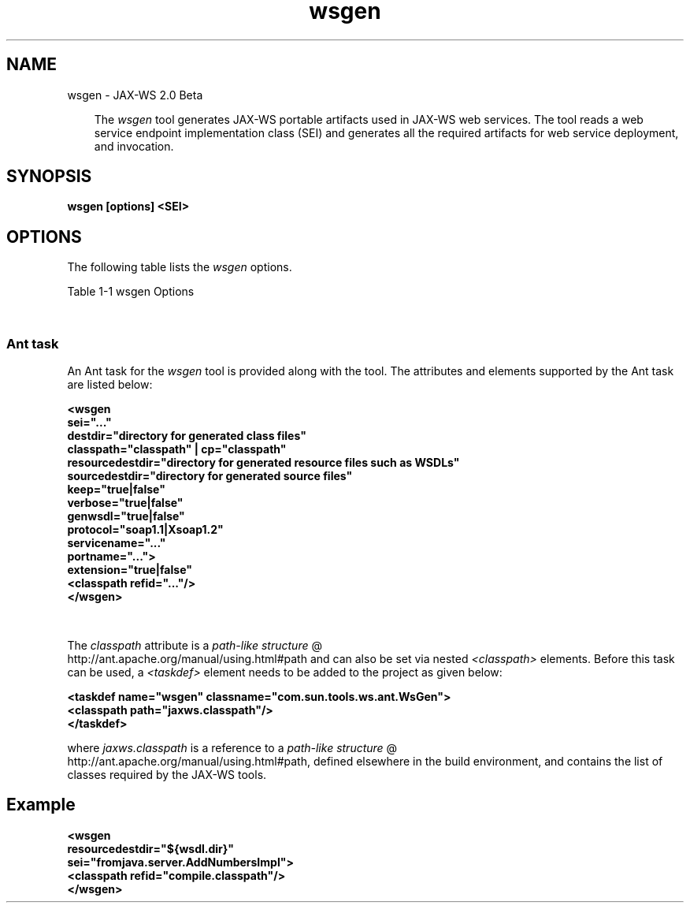 .'" t
."
." Copyright 2005-2006 Sun Microsystems, Inc.  All Rights Reserved.
." DO NOT ALTER OR REMOVE COPYRIGHT NOTICES OR THIS FILE HEADER.
."
." This code is free software; you can redistribute it and/or modify it
." under the terms of the GNU General Public License version 2 only, as
." published by the Free Software Foundation.
."
." This code is distributed in the hope that it will be useful, but WITHOUT
." ANY WARRANTY; without even the implied warranty of MERCHANTABILITY or
." FITNESS FOR A PARTICULAR PURPOSE.  See the GNU General Public License
." version 2 for more details (a copy is included in the LICENSE file that
." accompanied this code).
."
." You should have received a copy of the GNU General Public License version
." 2 along with this work; if not, write to the Free Software Foundation,
." Inc., 51 Franklin St, Fifth Floor, Boston, MA 02110-1301 USA.
."
." Please contact Sun Microsystems, Inc., 4150 Network Circle, Santa Clara,
." CA 95054 USA or visit www.sun.com if you need additional information or
." have any questions.
."
." `
.TH wsgen 1 "07 Aug 2006"
." Generated by html2man

.LP
.SH NAME
wsgen \- JAX\-WS 2.0 Beta
.LP
.RS 3

.LP
.LP
The \f2wsgen\fP tool generates JAX\-WS portable artifacts used in JAX\-WS web services. The tool reads a web service endpoint implementation class (SEI) and generates all the required artifacts for web service deployment, and invocation.
.LP
.RE
.SH "SYNOPSIS"
.LP

.LP
.nf
\f3
.fl
wsgen [options] <SEI>
.fl
\fP
.fi

.LP
.SH "OPTIONS"
.LP
.LP
The following table lists the \f2wsgen\fP options.
.br

.LP
.LP
Table 1\-1 wsgen Options
.LP
.LP
.TS
.if \n+(b.=1 .nr d. \n(.c-\n(c.-1
.de 35
.ps \n(.s
.vs \n(.vu
.in \n(.iu
.if \n(.u .fi
.if \n(.j .ad
.if \n(.j=0 .na
..
.nf
.nr #~ 0
.if n .nr #~ 0.6n
.ds #d .d
.if \(ts\n(.z\(ts\(ts .ds #d nl
.fc
.nr 33 \n(.s
.rm 80 81
.nr 34 \n(.lu
.eo
.am 81
.br
.di a+
.35
.ft \n(.f
.ll \n(34u*1u/3u
.if \n(.l<\n(81 .ll \n(81u
.in 0
Specify where to find input class files
.br
.di
.nr a| \n(dn
.nr a- \n(dl
..
.ec \
.eo
.am 81
.br
.di b+
.35
.ft \n(.f
.ll \n(34u*1u/3u
.if \n(.l<\n(81 .ll \n(81u
.in 0
Same as \f2\-classpath <path>\fP
.br
.di
.nr b| \n(dn
.nr b- \n(dl
..
.ec \
.eo
.am 81
.br
.di c+
.35
.ft \n(.f
.ll \n(34u*1u/3u
.if \n(.l<\n(81 .ll \n(81u
.in 0
Specify where to place generated output files
.br
.di
.nr c| \n(dn
.nr c- \n(dl
..
.ec \
.eo
.am 81
.br
.di d+
.35
.ft \n(.f
.ll \n(34u*1u/3u
.if \n(.l<\n(81 .ll \n(81u
.in 0
allow vendor extensions (functionality not specified by the specification). Use of extensions may result in applications that are not portable or may not interoperate with other implementations
.br
.di
.nr d| \n(dn
.nr d- \n(dl
..
.ec \
.eo
.am 81
.br
.di e+
.35
.ft \n(.f
.ll \n(34u*1u/3u
.if \n(.l<\n(81 .ll \n(81u
.in 0
Used only in conjunction with the \-wsdl option. Specify where to place generated resource files such as WSDLs
.br
.di
.nr e| \n(dn
.nr e- \n(dl
..
.ec \
.eo
.am 81
.br
.di f+
.35
.ft \n(.f
.ll \n(34u*1u/3u
.if \n(.l<\n(81 .ll \n(81u
.in 0
Specify where to place generated source files
.br
.di
.nr f| \n(dn
.nr f- \n(dl
..
.ec \
.eo
.am 81
.br
.di g+
.35
.ft \n(.f
.ll \n(34u*1u/3u
.if \n(.l<\n(81 .ll \n(81u
.in 0
Output messages about what the compiler is doing
.br
.di
.nr g| \n(dn
.nr g- \n(dl
..
.ec \
.eo
.am 81
.br
.di h+
.35
.ft \n(.f
.ll \n(34u*1u/3u
.if \n(.l<\n(81 .ll \n(81u
.in 0
Print version information. Use of this option will ONLY print version information. Normal processing will not occur.
.br
.di
.nr h| \n(dn
.nr h- \n(dl
..
.ec \
.eo
.am 80
.br
.di i+
.35
.ft \n(.f
.ll \n(34u*1u/3u
.if \n(.l<\n(80 .ll \n(80u
.in 0
\f2\-wsdl[:protocol]\fP
.br
.br
.di
.nr i| \n(dn
.nr i- \n(dl
..
.ec \
.eo
.am 81
.br
.di j+
.35
.ft \n(.f
.ll \n(34u*1u/3u
.if \n(.l<\n(81 .ll \n(81u
.in 0
By default \f2wsgen\fP does not generate a WSDL file.\  This flag is optional and will cause \f2wsgen\fP to generate a WSDL file and is usually only used so that the developer can look at the WSDL before the endpoint is deploy.\  The \f2protocol\fP is optional and is used to specify what protocol should be used in the \f2wsdl:binding\fP. Valid protocols include:\  \f2soap1.1\fP and \f2Xsoap1.2\fP.\  The default is \f2soap1.1\fP.\  \f2Xsoap1.2\fP is not standard and can only be used in conjunction with the \f2\-extension\fP option.
.br
.br
.di
.nr j| \n(dn
.nr j- \n(dl
..
.ec \
.eo
.am 81
.br
.di k+
.35
.ft \n(.f
.ll \n(34u*1u/3u
.if \n(.l<\n(81 .ll \n(81u
.in 0
Used only in conjunction with the \f2\-wsdl\fP option. Used to specify a particular \f2wsdl:service\fP name to be generated in the WSDL. Example, \f2\-servicename "{http://mynamespace/}MyService"\fP
.br
.di
.nr k| \n(dn
.nr k- \n(dl
..
.ec \
.eo
.am 81
.br
.di l+
.35
.ft \n(.f
.ll \n(34u*1u/3u
.if \n(.l<\n(81 .ll \n(81u
.in 0
Used only in conjunction with the \f2\-wsdl\fP option. Used to specify a particular \f2wsdl:port\fP name to be generated in the WSDL. Example, \f2\-portname "{http://mynamespace/}MyPort"\fP
.br
.br
.di
.nr l| \n(dn
.nr l- \n(dl
..
.ec \
.35
.nf
.ll \n(34u
.nr 80 0
.nr 38 \w\f3Option\fP
.if \n(80<\n(38 .nr 80 \n(38
.nr 38 \w\f2\-classpath <path>\fP
.if \n(80<\n(38 .nr 80 \n(38
.nr 38 \w\f2\-cp <path>\fP
.if \n(80<\n(38 .nr 80 \n(38
.nr 38 \w\f2\-d <directory>\fP
.if \n(80<\n(38 .nr 80 \n(38
.nr 38 \w\f2\-extension\fP
.if \n(80<\n(38 .nr 80 \n(38
.nr 38 \w\f2\-help\fP
.if \n(80<\n(38 .nr 80 \n(38
.nr 38 \w\f2\-keep\fP
.if \n(80<\n(38 .nr 80 \n(38
.nr 38 \w\f2\-r <directory>\fP
.if \n(80<\n(38 .nr 80 \n(38
.nr 38 \w\f2\-s <directory>\fP
.if \n(80<\n(38 .nr 80 \n(38
.nr 38 \w\f2\-verbose\fP
.if \n(80<\n(38 .nr 80 \n(38
.nr 38 \w\f2\-version\fP
.if \n(80<\n(38 .nr 80 \n(38
.nr 38 \w\f2\-servicename <name>\fP
.if \n(80<\n(38 .nr 80 \n(38
.nr 38 \w\f2\-portname <name>\fP
.if \n(80<\n(38 .nr 80 \n(38
.80
.rm 80
.nr 38 \n(i-
.if \n(80<\n(38 .nr 80 \n(38
.nr 81 0
.nr 38 \w\f3Description\fP
.if \n(81<\n(38 .nr 81 \n(38
.nr 38 \wDisplay help
.if \n(81<\n(38 .nr 81 \n(38
.nr 38 \wKeep generated files
.if \n(81<\n(38 .nr 81 \n(38
.81
.rm 81
.nr 38 \n(a-
.if \n(81<\n(38 .nr 81 \n(38
.nr 38 \n(b-
.if \n(81<\n(38 .nr 81 \n(38
.nr 38 \n(c-
.if \n(81<\n(38 .nr 81 \n(38
.nr 38 \n(d-
.if \n(81<\n(38 .nr 81 \n(38
.nr 38 \n(e-
.if \n(81<\n(38 .nr 81 \n(38
.nr 38 \n(f-
.if \n(81<\n(38 .nr 81 \n(38
.nr 38 \n(g-
.if \n(81<\n(38 .nr 81 \n(38
.nr 38 \n(h-
.if \n(81<\n(38 .nr 81 \n(38
.nr 38 \n(j-
.if \n(81<\n(38 .nr 81 \n(38
.nr 38 \n(k-
.if \n(81<\n(38 .nr 81 \n(38
.nr 38 \n(l-
.if \n(81<\n(38 .nr 81 \n(38
.35
.nf
.ll \n(34u
.nr 38 1n
.nr 79 0
.nr 40 \n(79+(0*\n(38)
.nr 80 +\n(40
.nr 41 \n(80+(3*\n(38)
.nr 81 +\n(41
.nr TW \n(81
.if t .if \n(TW>\n(.li .tm Table at line 100 file Input is too wide - \n(TW units
.fc  
.nr #T 0-1
.nr #a 0-1
.eo
.de T#
.ds #d .d
.if \(ts\n(.z\(ts\(ts .ds #d nl
.mk ##
.nr ## -1v
.ls 1
.ls
..
.ec
.ta \n(80u \n(81u 
.nr 31 \n(.f
.nr 35 1m
\&\h'|\n(40u'\f3Option\fP\h'|\n(41u'\f3Description\fP
.ne \n(a|u+\n(.Vu
.if (\n(a|+\n(#^-1v)>\n(#- .nr #- +(\n(a|+\n(#^-\n(#--1v)
.ta \n(80u \n(81u 
.nr 31 \n(.f
.nr 35 1m
\&\h'|\n(40u'\f2\-classpath <path>\fP\h'|\n(41u'
.mk ##
.nr 31 \n(##
.sp |\n(##u-1v
.nr 37 \n(41u
.in +\n(37u
.a+
.in -\n(37u
.mk 32
.if \n(32>\n(31 .nr 31 \n(32
.sp |\n(31u
.ne \n(b|u+\n(.Vu
.if (\n(b|+\n(#^-1v)>\n(#- .nr #- +(\n(b|+\n(#^-\n(#--1v)
.ta \n(80u \n(81u 
.nr 31 \n(.f
.nr 35 1m
\&\h'|\n(40u'\f2\-cp <path>\fP\h'|\n(41u'
.mk ##
.nr 31 \n(##
.sp |\n(##u-1v
.nr 37 \n(41u
.in +\n(37u
.b+
.in -\n(37u
.mk 32
.if \n(32>\n(31 .nr 31 \n(32
.sp |\n(31u
.ne \n(c|u+\n(.Vu
.if (\n(c|+\n(#^-1v)>\n(#- .nr #- +(\n(c|+\n(#^-\n(#--1v)
.ta \n(80u \n(81u 
.nr 31 \n(.f
.nr 35 1m
\&\h'|\n(40u'\f2\-d <directory>\fP\h'|\n(41u'
.mk ##
.nr 31 \n(##
.sp |\n(##u-1v
.nr 37 \n(41u
.in +\n(37u
.c+
.in -\n(37u
.mk 32
.if \n(32>\n(31 .nr 31 \n(32
.sp |\n(31u
.ne \n(d|u+\n(.Vu
.if (\n(d|+\n(#^-1v)>\n(#- .nr #- +(\n(d|+\n(#^-\n(#--1v)
.ta \n(80u \n(81u 
.nr 31 \n(.f
.nr 35 1m
\&\h'|\n(40u'\f2\-extension\fP\h'|\n(41u'
.mk ##
.nr 31 \n(##
.sp |\n(##u-1v
.nr 37 \n(41u
.in +\n(37u
.d+
.in -\n(37u
.mk 32
.if \n(32>\n(31 .nr 31 \n(32
.sp |\n(31u
.ta \n(80u \n(81u 
.nr 31 \n(.f
.nr 35 1m
\&\h'|\n(40u'\f2\-help\fP\h'|\n(41u'Display help
.ta \n(80u \n(81u 
.nr 31 \n(.f
.nr 35 1m
\&\h'|\n(40u'\f2\-keep\fP\h'|\n(41u'Keep generated files
.ne \n(e|u+\n(.Vu
.if (\n(e|+\n(#^-1v)>\n(#- .nr #- +(\n(e|+\n(#^-\n(#--1v)
.ta \n(80u \n(81u 
.nr 31 \n(.f
.nr 35 1m
\&\h'|\n(40u'\f2\-r <directory>\fP\h'|\n(41u'
.mk ##
.nr 31 \n(##
.sp |\n(##u-1v
.nr 37 \n(41u
.in +\n(37u
.e+
.in -\n(37u
.mk 32
.if \n(32>\n(31 .nr 31 \n(32
.sp |\n(31u
.ne \n(f|u+\n(.Vu
.if (\n(f|+\n(#^-1v)>\n(#- .nr #- +(\n(f|+\n(#^-\n(#--1v)
.ta \n(80u \n(81u 
.nr 31 \n(.f
.nr 35 1m
\&\h'|\n(40u'\f2\-s <directory>\fP\h'|\n(41u'
.mk ##
.nr 31 \n(##
.sp |\n(##u-1v
.nr 37 \n(41u
.in +\n(37u
.f+
.in -\n(37u
.mk 32
.if \n(32>\n(31 .nr 31 \n(32
.sp |\n(31u
.ne \n(g|u+\n(.Vu
.if (\n(g|+\n(#^-1v)>\n(#- .nr #- +(\n(g|+\n(#^-\n(#--1v)
.ta \n(80u \n(81u 
.nr 31 \n(.f
.nr 35 1m
\&\h'|\n(40u'\f2\-verbose\fP\h'|\n(41u'
.mk ##
.nr 31 \n(##
.sp |\n(##u-1v
.nr 37 \n(41u
.in +\n(37u
.g+
.in -\n(37u
.mk 32
.if \n(32>\n(31 .nr 31 \n(32
.sp |\n(31u
.ne \n(h|u+\n(.Vu
.if (\n(h|+\n(#^-1v)>\n(#- .nr #- +(\n(h|+\n(#^-\n(#--1v)
.ta \n(80u \n(81u 
.nr 31 \n(.f
.nr 35 1m
\&\h'|\n(40u'\f2\-version\fP\h'|\n(41u'
.mk ##
.nr 31 \n(##
.sp |\n(##u-1v
.nr 37 \n(41u
.in +\n(37u
.h+
.in -\n(37u
.mk 32
.if \n(32>\n(31 .nr 31 \n(32
.sp |\n(31u
.ne \n(i|u+\n(.Vu
.ne \n(j|u+\n(.Vu
.if (\n(i|+\n(#^-1v)>\n(#- .nr #- +(\n(i|+\n(#^-\n(#--1v)
.if (\n(j|+\n(#^-1v)>\n(#- .nr #- +(\n(j|+\n(#^-\n(#--1v)
.ta \n(80u \n(81u 
.nr 31 \n(.f
.nr 35 1m
\&\h'|\n(40u'\h'|\n(41u'
.mk ##
.nr 31 \n(##
.sp |\n(##u-1v
.nr 37 \n(40u
.in +\n(37u
.i+
.in -\n(37u
.mk 32
.if \n(32>\n(31 .nr 31 \n(32
.sp |\n(##u-1v
.nr 37 \n(41u
.in +\n(37u
.j+
.in -\n(37u
.mk 32
.if \n(32>\n(31 .nr 31 \n(32
.sp |\n(31u
.ne \n(k|u+\n(.Vu
.if (\n(k|+\n(#^-1v)>\n(#- .nr #- +(\n(k|+\n(#^-\n(#--1v)
.ta \n(80u \n(81u 
.nr 31 \n(.f
.nr 35 1m
\&\h'|\n(40u'\f2\-servicename <name>\fP\h'|\n(41u'
.mk ##
.nr 31 \n(##
.sp |\n(##u-1v
.nr 37 \n(41u
.in +\n(37u
.k+
.in -\n(37u
.mk 32
.if \n(32>\n(31 .nr 31 \n(32
.sp |\n(31u
.ne \n(l|u+\n(.Vu
.if (\n(l|+\n(#^-1v)>\n(#- .nr #- +(\n(l|+\n(#^-\n(#--1v)
.ta \n(80u \n(81u 
.nr 31 \n(.f
.nr 35 1m
\&\h'|\n(40u'\f2\-portname <name>\fP\h'|\n(41u'
.mk ##
.nr 31 \n(##
.sp |\n(##u-1v
.nr 37 \n(41u
.in +\n(37u
.l+
.in -\n(37u
.mk 32
.if \n(32>\n(31 .nr 31 \n(32
.sp |\n(31u
.fc
.nr T. 1
.T# 1
.35
.rm a+
.rm b+
.rm c+
.rm d+
.rm e+
.rm f+
.rm g+
.rm h+
.rm i+
.rm j+
.rm k+
.rm l+
.TE
.if \n-(b.=0 .nr c. \n(.c-\n(d.-57

.LP
.SS 
Ant task
.LP
.LP
An Ant task for the \f2wsgen\fP tool is provided along with the tool. The attributes and elements supported by the Ant task are listed below:
.LP
.nf
\f3
.fl
  
.fl
    <wsgen      
.fl
         sei="..."
.fl
         destdir="directory for generated class files"      
.fl
         classpath="classpath" | cp="classpath"
.fl
         resourcedestdir="directory for generated resource files such as WSDLs"
.fl
         sourcedestdir="directory for generated source files"      
.fl
         keep="true|false"
.fl
         verbose="true|false"
.fl
         genwsdl="true|false"      
.fl
         protocol="soap1.1|Xsoap1.2"
.fl
         servicename="..."
.fl
         portname="...">
.fl
         extension="true|false"
.fl
         <classpath refid="..."/>
.fl
     </wsgen>
.fl
\fP
.fi

.LP
.LP
.TS
.if \n+(b.=1 .nr d. \n(.c-\n(c.-1
.de 35
.ps \n(.s
.vs \n(.vu
.in \n(.iu
.if \n(.u .fi
.if \n(.j .ad
.if \n(.j=0 .na
..
.nf
.nr #~ 0
.if n .nr #~ 0.6n
.ds #d .d
.if \(ts\n(.z\(ts\(ts .ds #d nl
.fc
.nr 33 \n(.s
.rm 80 81 82
.nr 34 \n(.lu
.eo
.am 81
.br
.di a+
.35
.ft \n(.f
.ll \n(34u*1u/4u
.if \n(.l<\n(81 .ll \n(81u
.in 0
Name of the service endpoint implementation class
.br
.di
.nr a| \n(dn
.nr a- \n(dl
..
.ec \
.eo
.am 81
.br
.di b+
.35
.ft \n(.f
.ll \n(34u*1u/4u
.if \n(.l<\n(81 .ll \n(81u
.in 0
Specify where to place output generated classes
.br
.di
.nr b| \n(dn
.nr b- \n(dl
..
.ec \
.eo
.am 81
.br
.di c+
.35
.ft \n(.f
.ll \n(34u*1u/4u
.if \n(.l<\n(81 .ll \n(81u
.in 0
Specify where to find input class files
.br
.di
.nr c| \n(dn
.nr c- \n(dl
..
.ec \
.eo
.am 81
.br
.di d+
.35
.ft \n(.f
.ll \n(34u*1u/4u
.if \n(.l<\n(81 .ll \n(81u
.in 0
Used only in conjunction with the \-wsdl option. Specify where to place generated resource files such as WSDLs
.br
.di
.nr d| \n(dn
.nr d- \n(dl
..
.ec \
.eo
.am 81
.br
.di e+
.35
.ft \n(.f
.ll \n(34u*1u/4u
.if \n(.l<\n(81 .ll \n(81u
.in 0
Specify where to place generated source files
.br
.di
.nr e| \n(dn
.nr e- \n(dl
..
.ec \
.eo
.am 81
.br
.di f+
.35
.ft \n(.f
.ll \n(34u*1u/4u
.if \n(.l<\n(81 .ll \n(81u
.in 0
Output messages about what the compiler is doing
.br
.di
.nr f| \n(dn
.nr f- \n(dl
..
.ec \
.eo
.am 81
.br
.di g+
.35
.ft \n(.f
.ll \n(34u*1u/4u
.if \n(.l<\n(81 .ll \n(81u
.in 0
Specify that a WSDL file should be generated
.br
.di
.nr g| \n(dn
.nr g- \n(dl
..
.ec \
.eo
.am 81
.br
.di h+
.35
.ft \n(.f
.ll \n(34u*1u/4u
.if \n(.l<\n(81 .ll \n(81u
.in 0
Used in conjunction with \f2genwsdl\fP to specify the protocol to use in the \f2wsdl:binding\fP.\  Value values are \f2"soap1.1"\fP or \f2"Xsoap1.2"\fP, default is \f2"soap1.1".\fP\f2"Xsoap1.2"\fP is not standard and can only be used in conjunction with the \-extensions option
.br
.br
.di
.nr h| \n(dn
.nr h- \n(dl
..
.ec \
.eo
.am 82
.br
.di i+
.35
.ft \n(.f
.ll \n(34u*1u/4u
.if \n(.l<\n(82 .ll \n(82u
.in 0
\f2\-wsdl:soap11\fP
.br
.br
.di
.nr i| \n(dn
.nr i- \n(dl
..
.ec \
.eo
.am 81
.br
.di j+
.35
.ft \n(.f
.ll \n(34u*1u/4u
.if \n(.l<\n(81 .ll \n(81u
.in 0
Used in conjunction with the genwsdl option. Used to specify a particular \f2wsdl:service\fP name for the generated WSDL.Example, \f2servicename="{http://mynamespace/}MyService"\fP
.br
.br
.di
.nr j| \n(dn
.nr j- \n(dl
..
.ec \
.eo
.am 81
.br
.di k+
.35
.ft \n(.f
.ll \n(34u*1u/4u
.if \n(.l<\n(81 .ll \n(81u
.in 0
Used in conjunction with the genwsdl option. Used to specify a particular \f2wsdl:portmame\fP name for the generated WSDL. Example, \f2portname="{http://mynamespace/}MyPort"\fP
.br
.br
.di
.nr k| \n(dn
.nr k- \n(dl
..
.ec \
.eo
.am 81
.br
.di l+
.35
.ft \n(.f
.ll \n(34u*1u/4u
.if \n(.l<\n(81 .ll \n(81u
.in 0
allow vendor extentions (funcionality not specified by the specification). Use of extensions may result in applications that are not portable or may not interoperate with other implementations
.br
.di
.nr l| \n(dn
.nr l- \n(dl
..
.ec \
.35
.nf
.ll \n(34u
.nr 80 0
.nr 38 \w\f3Attribute\fP
.if \n(80<\n(38 .nr 80 \n(38
.nr 38 \w\f2sei\fP
.if \n(80<\n(38 .nr 80 \n(38
.nr 38 \w\f2destdir\fP
.if \n(80<\n(38 .nr 80 \n(38
.nr 38 \w\f2classpath\fP
.if \n(80<\n(38 .nr 80 \n(38
.nr 38 \w\f2cp\fP
.if \n(80<\n(38 .nr 80 \n(38
.nr 38 \w\f2resourcedestdir\fP
.if \n(80<\n(38 .nr 80 \n(38
.nr 38 \w\f2sourcedestdir\fP
.if \n(80<\n(38 .nr 80 \n(38
.nr 38 \w\f2keep\fP
.if \n(80<\n(38 .nr 80 \n(38
.nr 38 \w\f2verbose\fP
.if \n(80<\n(38 .nr 80 \n(38
.nr 38 \w\f2genwsdl\fP
.if \n(80<\n(38 .nr 80 \n(38
.nr 38 \w\f2protocol\fP
.if \n(80<\n(38 .nr 80 \n(38
.nr 38 \w\f2servicename\fP
.if \n(80<\n(38 .nr 80 \n(38
.nr 38 \w\f2portname\fP
.if \n(80<\n(38 .nr 80 \n(38
.nr 38 \w\f2extension\fP
.if \n(80<\n(38 .nr 80 \n(38
.80
.rm 80
.nr 81 0
.nr 38 \w\f3Description\fP
.if \n(81<\n(38 .nr 81 \n(38
.nr 38 \wSame as \f2\-classpath\fP
.if \n(81<\n(38 .nr 81 \n(38
.nr 38 \wKeep generated files
.if \n(81<\n(38 .nr 81 \n(38
.81
.rm 81
.nr 38 \n(a-
.if \n(81<\n(38 .nr 81 \n(38
.nr 38 \n(b-
.if \n(81<\n(38 .nr 81 \n(38
.nr 38 \n(c-
.if \n(81<\n(38 .nr 81 \n(38
.nr 38 \n(d-
.if \n(81<\n(38 .nr 81 \n(38
.nr 38 \n(e-
.if \n(81<\n(38 .nr 81 \n(38
.nr 38 \n(f-
.if \n(81<\n(38 .nr 81 \n(38
.nr 38 \n(g-
.if \n(81<\n(38 .nr 81 \n(38
.nr 38 \n(h-
.if \n(81<\n(38 .nr 81 \n(38
.nr 38 \n(j-
.if \n(81<\n(38 .nr 81 \n(38
.nr 38 \n(k-
.if \n(81<\n(38 .nr 81 \n(38
.nr 38 \n(l-
.if \n(81<\n(38 .nr 81 \n(38
.nr 82 0
.nr 38 \w\f3Command line\fP
.if \n(82<\n(38 .nr 82 \n(38
.nr 38 \wSEI
.if \n(82<\n(38 .nr 82 \n(38
.nr 38 \w\f2\-d\fP
.if \n(82<\n(38 .nr 82 \n(38
.nr 38 \w\f2\-classpath\fP
.if \n(82<\n(38 .nr 82 \n(38
.nr 38 \w\f2\-cp\fP
.if \n(82<\n(38 .nr 82 \n(38
.nr 38 \w\f2\-r\fP
.if \n(82<\n(38 .nr 82 \n(38
.nr 38 \w\f2\-s\fP
.if \n(82<\n(38 .nr 82 \n(38
.nr 38 \w\f2\-keep\fP
.if \n(82<\n(38 .nr 82 \n(38
.nr 38 \w\f2\-verbose\fP
.if \n(82<\n(38 .nr 82 \n(38
.nr 38 \w\f2\-wsdl\fP
.if \n(82<\n(38 .nr 82 \n(38
.nr 38 \w\f2\-servicename\fP
.if \n(82<\n(38 .nr 82 \n(38
.nr 38 \w\f2\-servicename\fP
.if \n(82<\n(38 .nr 82 \n(38
.nr 38 \w\f2\-extension\fP
.if \n(82<\n(38 .nr 82 \n(38
.82
.rm 82
.nr 38 \n(i-
.if \n(82<\n(38 .nr 82 \n(38
.35
.nf
.ll \n(34u
.nr 38 1n
.nr 79 0
.nr 40 \n(79+(0*\n(38)
.nr 80 +\n(40
.nr 41 \n(80+(3*\n(38)
.nr 81 +\n(41
.nr 42 \n(81+(3*\n(38)
.nr 82 +\n(42
.nr TW \n(82
.if t .if \n(TW>\n(.li .tm Table at line 217 file Input is too wide - \n(TW units
.fc  
.nr #T 0-1
.nr #a 0-1
.eo
.de T#
.ds #d .d
.if \(ts\n(.z\(ts\(ts .ds #d nl
.mk ##
.nr ## -1v
.ls 1
.ls
..
.ec
.ta \n(80u \n(81u \n(82u 
.nr 31 \n(.f
.nr 35 1m
\&\h'|\n(40u'\f3Attribute\fP\h'|\n(41u'\f3Description\fP\h'|\n(42u'\f3Command line\fP
.ne \n(a|u+\n(.Vu
.if (\n(a|+\n(#^-1v)>\n(#- .nr #- +(\n(a|+\n(#^-\n(#--1v)
.ta \n(80u \n(81u \n(82u 
.nr 31 \n(.f
.nr 35 1m
\&\h'|\n(40u'\f2sei\fP\h'|\n(41u'\h'|\n(42u'SEI
.mk ##
.nr 31 \n(##
.sp |\n(##u-1v
.nr 37 \n(41u
.in +\n(37u
.a+
.in -\n(37u
.mk 32
.if \n(32>\n(31 .nr 31 \n(32
.sp |\n(31u
.ne \n(b|u+\n(.Vu
.if (\n(b|+\n(#^-1v)>\n(#- .nr #- +(\n(b|+\n(#^-\n(#--1v)
.ta \n(80u \n(81u \n(82u 
.nr 31 \n(.f
.nr 35 1m
\&\h'|\n(40u'\f2destdir\fP\h'|\n(41u'\h'|\n(42u'\f2\-d\fP
.mk ##
.nr 31 \n(##
.sp |\n(##u-1v
.nr 37 \n(41u
.in +\n(37u
.b+
.in -\n(37u
.mk 32
.if \n(32>\n(31 .nr 31 \n(32
.sp |\n(31u
.ne \n(c|u+\n(.Vu
.if (\n(c|+\n(#^-1v)>\n(#- .nr #- +(\n(c|+\n(#^-\n(#--1v)
.ta \n(80u \n(81u \n(82u 
.nr 31 \n(.f
.nr 35 1m
\&\h'|\n(40u'\f2classpath\fP\h'|\n(41u'\h'|\n(42u'\f2\-classpath\fP
.mk ##
.nr 31 \n(##
.sp |\n(##u-1v
.nr 37 \n(41u
.in +\n(37u
.c+
.in -\n(37u
.mk 32
.if \n(32>\n(31 .nr 31 \n(32
.sp |\n(31u
.ta \n(80u \n(81u \n(82u 
.nr 31 \n(.f
.nr 35 1m
\&\h'|\n(40u'\f2cp\fP\h'|\n(41u'Same as \f2\-classpath\fP\h'|\n(42u'\f2\-cp\fP
.ne \n(d|u+\n(.Vu
.if (\n(d|+\n(#^-1v)>\n(#- .nr #- +(\n(d|+\n(#^-\n(#--1v)
.ta \n(80u \n(81u \n(82u 
.nr 31 \n(.f
.nr 35 1m
\&\h'|\n(40u'\f2resourcedestdir\fP\h'|\n(41u'\h'|\n(42u'\f2\-r\fP
.mk ##
.nr 31 \n(##
.sp |\n(##u-1v
.nr 37 \n(41u
.in +\n(37u
.d+
.in -\n(37u
.mk 32
.if \n(32>\n(31 .nr 31 \n(32
.sp |\n(31u
.ne \n(e|u+\n(.Vu
.if (\n(e|+\n(#^-1v)>\n(#- .nr #- +(\n(e|+\n(#^-\n(#--1v)
.ta \n(80u \n(81u \n(82u 
.nr 31 \n(.f
.nr 35 1m
\&\h'|\n(40u'\f2sourcedestdir\fP\h'|\n(41u'\h'|\n(42u'\f2\-s\fP
.mk ##
.nr 31 \n(##
.sp |\n(##u-1v
.nr 37 \n(41u
.in +\n(37u
.e+
.in -\n(37u
.mk 32
.if \n(32>\n(31 .nr 31 \n(32
.sp |\n(31u
.ta \n(80u \n(81u \n(82u 
.nr 31 \n(.f
.nr 35 1m
\&\h'|\n(40u'\f2keep\fP\h'|\n(41u'Keep generated files\h'|\n(42u'\f2\-keep\fP
.ne \n(f|u+\n(.Vu
.if (\n(f|+\n(#^-1v)>\n(#- .nr #- +(\n(f|+\n(#^-\n(#--1v)
.ta \n(80u \n(81u \n(82u 
.nr 31 \n(.f
.nr 35 1m
\&\h'|\n(40u'\f2verbose\fP\h'|\n(41u'\h'|\n(42u'\f2\-verbose\fP
.mk ##
.nr 31 \n(##
.sp |\n(##u-1v
.nr 37 \n(41u
.in +\n(37u
.f+
.in -\n(37u
.mk 32
.if \n(32>\n(31 .nr 31 \n(32
.sp |\n(31u
.ta \n(80u \n(81u \n(82u 
.nr 31 \n(.f
.nr 35 1m
\&\h'|\n(40u'\f2genwsdl\fP\h'|\n(41u'\h'|\n(42u'
.br
.ne \n(g|u+\n(.Vu
.if (\n(g|+\n(#^-1v)>\n(#- .nr #- +(\n(g|+\n(#^-\n(#--1v)
.ta \n(80u \n(81u \n(82u 
.nr 31 \n(.f
.nr 35 1m
\&\h'|\n(40u'\h'|\n(41u'\h'|\n(42u'\f2\-wsdl\fP
.mk ##
.nr 31 \n(##
.sp |\n(##u-1v
.nr 37 \n(41u
.in +\n(37u
.g+
.in -\n(37u
.mk 32
.if \n(32>\n(31 .nr 31 \n(32
.sp |\n(31u
.ta \n(80u \n(81u \n(82u 
.nr 31 \n(.f
.nr 35 1m
\&\h'|\n(40u'\f2protocol\fP\h'|\n(41u'\h'|\n(42u'
.br
.ne \n(h|u+\n(.Vu
.ne \n(i|u+\n(.Vu
.if (\n(h|+\n(#^-1v)>\n(#- .nr #- +(\n(h|+\n(#^-\n(#--1v)
.if (\n(i|+\n(#^-1v)>\n(#- .nr #- +(\n(i|+\n(#^-\n(#--1v)
.ta \n(80u \n(81u \n(82u 
.nr 31 \n(.f
.nr 35 1m
\&\h'|\n(40u'\h'|\n(41u'\h'|\n(42u'
.mk ##
.nr 31 \n(##
.sp |\n(##u-1v
.nr 37 \n(41u
.in +\n(37u
.h+
.in -\n(37u
.mk 32
.if \n(32>\n(31 .nr 31 \n(32
.sp |\n(##u-1v
.nr 37 \n(42u
.in +\n(37u
.i+
.in -\n(37u
.mk 32
.if \n(32>\n(31 .nr 31 \n(32
.sp |\n(31u
.ta \n(80u \n(81u \n(82u 
.nr 31 \n(.f
.nr 35 1m
\&\h'|\n(40u'\f2servicename\fP\h'|\n(41u'\h'|\n(42u'
.br
.ne \n(j|u+\n(.Vu
.if (\n(j|+\n(#^-1v)>\n(#- .nr #- +(\n(j|+\n(#^-\n(#--1v)
.ta \n(80u \n(81u \n(82u 
.nr 31 \n(.f
.nr 35 1m
\&\h'|\n(40u'\h'|\n(41u'\h'|\n(42u'\f2\-servicename\fP
.mk ##
.nr 31 \n(##
.sp |\n(##u-1v
.nr 37 \n(41u
.in +\n(37u
.j+
.in -\n(37u
.mk 32
.if \n(32>\n(31 .nr 31 \n(32
.sp |\n(31u
.ta \n(80u \n(81u \n(82u 
.nr 31 \n(.f
.nr 35 1m
\&\h'|\n(40u'\f2portname\fP\h'|\n(41u'\h'|\n(42u'
.br
.ne \n(k|u+\n(.Vu
.if (\n(k|+\n(#^-1v)>\n(#- .nr #- +(\n(k|+\n(#^-\n(#--1v)
.ta \n(80u \n(81u \n(82u 
.nr 31 \n(.f
.nr 35 1m
\&\h'|\n(40u'\h'|\n(41u'\h'|\n(42u'\f2\-servicename\fP
.mk ##
.nr 31 \n(##
.sp |\n(##u-1v
.nr 37 \n(41u
.in +\n(37u
.k+
.in -\n(37u
.mk 32
.if \n(32>\n(31 .nr 31 \n(32
.sp |\n(31u
.ta \n(80u \n(81u \n(82u 
.nr 31 \n(.f
.nr 35 1m
\&\h'|\n(40u'\f2extension\fP\h'|\n(41u'\h'|\n(42u'
.br
.ne \n(l|u+\n(.Vu
.if (\n(l|+\n(#^-1v)>\n(#- .nr #- +(\n(l|+\n(#^-\n(#--1v)
.ta \n(80u \n(81u \n(82u 
.nr 31 \n(.f
.nr 35 1m
\&\h'|\n(40u'\h'|\n(41u'\h'|\n(42u'\f2\-extension\fP
.mk ##
.nr 31 \n(##
.sp |\n(##u-1v
.nr 37 \n(41u
.in +\n(37u
.l+
.in -\n(37u
.mk 32
.if \n(32>\n(31 .nr 31 \n(32
.sp |\n(31u
.fc
.nr T. 1
.T# 1
.35
.rm a+
.rm b+
.rm c+
.rm d+
.rm e+
.rm f+
.rm g+
.rm h+
.rm i+
.rm j+
.rm k+
.rm l+
.TE
.if \n-(b.=0 .nr c. \n(.c-\n(d.-68

.LP
.LP
The \f2classpath\fP attribute is a 
.na
\f2path\-like structure\fP @
.fi
http://ant.apache.org/manual/using.html#path and can also be set via nested \f2<classpath>\fP elements. Before this task can be used, a \f2<taskdef>\fP element needs to be added to the project as given below:
.LP
.nf
\f3
.fl
  <taskdef name="wsgen" classname="com.sun.tools.ws.ant.WsGen">\fP
.br
\f3
.fl
      <classpath path="jaxws.classpath"/>\fP
.br
\f3
.fl
  </taskdef>
.fl
\fP
.fi

.LP
.LP
where \f2jaxws.classpath\fP is a reference to a 
.na
\f2path\-like structure\fP @
.fi
http://ant.apache.org/manual/using.html#path, defined elsewhere in the build environment, and contains the list of classes required by the JAX\-WS tools.
.LP
.SH "Example"
.LP

.LP
.nf
\f3
.fl
<wsgen      
.fl
      resourcedestdir="${wsdl.dir}"
.fl
      sei="fromjava.server.AddNumbersImpl">
.fl
      <classpath refid="compile.classpath"/>
.fl
</wsgen>
.fl
\fP
.fi

.LP

.LP
 
